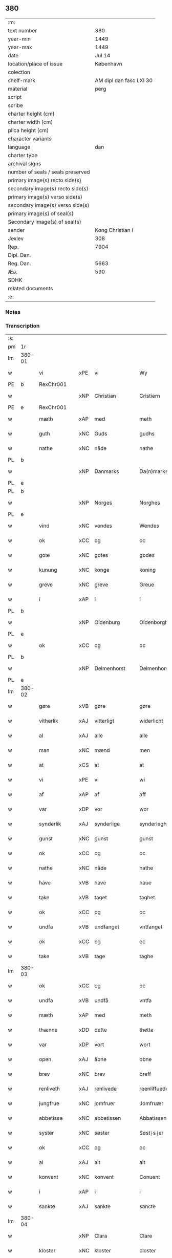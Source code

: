 ** 380

| :m:                               |                         |
| text number                       |                     380 |
| year-min                          |                    1449 |
| year-max                          |                    1449 |
| date                              |                  Jul 14 |
| location/place of issue           |               København |
| colection                         |                         |
| shelf-mark                        | AM dipl dan fasc LXI 30 |
| material                          |                    perg |
| script                            |                         |
| scribe                            |                         |
| charter height (cm)               |                         |
| charter width (cm)                |                         |
| plica height (cm)                 |                         |
| character variants                |                         |
| language                          |                     dan |
| charter type                      |                         |
| archival signs                    |                         |
| number of seals / seals preserved |                         |
| primary image(s) recto side(s)    |                         |
| secondary image(s) recto side(s)  |                         |
| primary image(s) verso side(s)    |                         |
| secondary image(s) verso side(s)  |                         |
| primary image(s) of seal(s)       |                         |
| Secondary image(s) of seal(s)     |                         |
| sender                            |        Kong Christian I |
| Jexlev                            |                     308 |
| Rep.                              |                    7904 |
| Dipl. Dan.                        |                         |
| Reg. Dan.                         |                    5663 |
| Æa.                               |                     590 |
| SDHK                              |                         |
| related documents                 |                         |
| :e:                               |                         |

*** Notes


*** Transcription
| :s: |        |               |     |              |   |                    |                    |   |   |   |   |     |   |   |    |        |
| pm  | 1r     |               |     |              |   |                    |                    |   |   |   |   |     |   |   |    |        |
| lm  | 380-01 |               |     |              |   |                    |                    |   |   |   |   |     |   |   |    |        |
| w   |        | vi            | xPE | vi           |   | Wy                 | Wy                 |   |   |   |   | dan |   |   |    | 380-01 |
| PE  | b      | RexChr001     |     |              |   |                    |                    |   |   |   |   |     |   |   |    |        |
| w   |        |               | xNP | Christian    |   | Cristiern          | Crıſtıeꝛn          |   |   |   |   | dan |   |   |    | 380-01 |
| PE  | e      | RexChr001     |     |              |   |                    |                    |   |   |   |   |     |   |   |    |        |
| w   |        | mæth          | xAP | med          |   | meth               | meth               |   |   |   |   | dan |   |   |    | 380-01 |
| w   |        | guth          | xNC | Guds         |   | gudhs              | gudh              |   |   |   |   | dan |   |   |    | 380-01 |
| w   |        | nathe         | xNC | nåde         |   | nathe              | nathe              |   |   |   |   | dan |   |   |    | 380-01 |
| PL  | b      |               |     |              |   |                    |                    |   |   |   |   |     |   |   |    |        |
| w   |        |               | xNP | Danmarks     |   | Da(n)marks         | Da̅mark            |   |   |   |   | dan |   |   |    | 380-01 |
| PL  | e      |               |     |              |   |                    |                    |   |   |   |   |     |   |   |    |        |
| PL  | b      |               |     |              |   |                    |                    |   |   |   |   |     |   |   |    |        |
| w   |        |               | xNP | Norges       |   | Norghes            | Norghe            |   |   |   |   | dan |   |   |    | 380-01 |
| PL  | e      |               |     |              |   |                    |                    |   |   |   |   |     |   |   |    |        |
| w   |        | vind          | xNC | vendes       |   | Wendes             | Wende             |   |   |   |   | dan |   |   |    | 380-01 |
| w   |        | ok            | xCC | og           |   | oc                 | oc                 |   |   |   |   | dan |   |   |    | 380-01 |
| w   |        | gote          | xNC | gotes        |   | godes              | gode              |   |   |   |   | dan |   |   |    | 380-01 |
| w   |        | kunung        | xNC | konge        |   | koning             | koning             |   |   |   |   | dan |   |   |    | 380-01 |
| w   |        | greve         | xNC | greve        |   | Greue              | Greue              |   |   |   |   | dan |   |   |    | 380-01 |
| w   |        | i             | xAP | i            |   | i                  | i                  |   |   |   |   | dan |   |   |    | 380-01 |
| PL  | b      |               |     |              |   |                    |                    |   |   |   |   |     |   |   |    |        |
| w   |        |               | xNP | Oldenburg    |   | Oldenborgh         | Oldenborgh         |   |   |   |   | dan |   |   |    | 380-01 |
| PL  | e      |               |     |              |   |                    |                    |   |   |   |   |     |   |   |    |        |
| w   |        | ok            | xCC | og           |   | oc                 | oc                 |   |   |   |   | dan |   |   |    | 380-01 |
| PL  | b      |               |     |              |   |                    |                    |   |   |   |   |     |   |   |    |        |
| w   |        |               | xNP | Delmenhorst  |   | Delmenhorst        | Delmenhoꝛſt        |   |   |   |   | dan |   |   |    | 380-01 |
| PL  | e      |               |     |              |   |                    |                    |   |   |   |   |     |   |   |    |        |
| lm  | 380-02 |               |     |              |   |                    |                    |   |   |   |   |     |   |   |    |        |
| w   |        | gøre          | xVB | gøre         |   | gøre               | gøꝛe               |   |   |   |   | dan |   |   |    | 380-02 |
| w   |        | vitherlik     | xAJ | vitterligt   |   | widerlicht         | wıderlıcht         |   |   |   |   | dan |   |   |    | 380-02 |
| w   |        | al            | xAJ | alle         |   | alle               | alle               |   |   |   |   | dan |   |   |    | 380-02 |
| w   |        | man           | xNC | mænd         |   | men                | men                |   |   |   |   | dan |   |   |    | 380-02 |
| w   |        | at            | xCS | at           |   | at                 | at                 |   |   |   |   | dan |   |   |    | 380-02 |
| w   |        | vi            | xPE | vi           |   | wi                 | wi                 |   |   |   |   | dan |   |   |    | 380-02 |
| w   |        | af            | xAP | af           |   | aff                | aff                |   |   |   |   | dan |   |   |    | 380-02 |
| w   |        | var           | xDP | vor          |   | wor                | woꝛ                |   |   |   |   | dan |   |   |    | 380-02 |
| w   |        | synderlik     | xAJ | synderlige   |   | synderleghe        | ſyndeꝛleghe        |   |   |   |   | dan |   |   |    | 380-02 |
| w   |        | gunst         | xNC | gunst        |   | gunst              | gunſt              |   |   |   |   | dan |   |   |    | 380-02 |
| w   |        | ok            | xCC | og           |   | oc                 | oc                 |   |   |   |   | dan |   |   |    | 380-02 |
| w   |        | nathe         | xNC | nåde         |   | nathe              | nathe              |   |   |   |   | dan |   |   |    | 380-02 |
| w   |        | have          | xVB | have         |   | haue               | haue               |   |   |   |   | dan |   |   |    | 380-02 |
| w   |        | take          | xVB | taget        |   | taghet             | taghet             |   |   |   |   | dan |   |   |    | 380-02 |
| w   |        | ok            | xCC | og           |   | oc                 | oc                 |   |   |   |   | dan |   |   |    | 380-02 |
| w   |        | undfa         | xVB | undfanget    |   | vntfanget          | vntfanget          |   |   |   |   | dan |   |   |    | 380-02 |
| w   |        | ok            | xCC | og           |   | oc                 | oc                 |   |   |   |   | dan |   |   |    | 380-02 |
| w   |        | take          | xVB | tage         |   | taghe              | taghe              |   |   |   |   | dan |   |   |    | 380-02 |
| lm  | 380-03 |               |     |              |   |                    |                    |   |   |   |   |     |   |   |    |        |
| w   |        | ok            | xCC | og           |   | oc                 | oc                 |   |   |   |   | dan |   |   |    | 380-03 |
| w   |        | undfa         | xVB | undfå        |   | vntfa              | vntfa              |   |   |   |   | dan |   |   |    | 380-03 |
| w   |        | mæth          | xAP | med          |   | meth               | meth               |   |   |   |   | dan |   |   |    | 380-03 |
| w   |        | thænne        | xDD | dette        |   | thette             | thette             |   |   |   |   | dan |   |   |    | 380-03 |
| w   |        | var           | xDP | vort         |   | wort               | woꝛt               |   |   |   |   | dan |   |   |    | 380-03 |
| w   |        | open          | xAJ | åbne         |   | obne               | obne               |   |   |   |   | dan |   |   |    | 380-03 |
| w   |        | brev          | xNC | brev         |   | breff              | bꝛeff              |   |   |   |   | dan |   |   |    | 380-03 |
| w   |        | renliveth     | xAJ | renlivede    |   | reenliffuede       | reenlıffuede       |   |   |   |   | dan |   |   |    | 380-03 |
| w   |        | jungfrue      | xNC | jomfruer     |   | Jomfruær           | Jomfruæꝛ           |   |   |   |   | dan |   |   |    | 380-03 |
| w   |        | abbetisse     | xNC | abbetissen   |   | Abbatissen         | Abbatiſſen         |   |   |   |   | dan |   |   |    | 380-03 |
| w   |        | syster        | xNC | søster       |   | Søst⸠s⸡er          | øſt⸠ſ⸡er          |   |   |   |   | dan |   |   |    | 380-03 |
| w   |        | ok            | xCC | og           |   | oc                 | oc                 |   |   |   |   | dan |   |   |    | 380-03 |
| w   |        | al            | xAJ | alt          |   | alt                | alt                |   |   |   |   | dan |   |   |    | 380-03 |
| w   |        | konvent       | xNC | konvent      |   | Conuent            | Conuent            |   |   |   |   | dan |   |   |    | 380-03 |
| w   |        | i             | xAP | i            |   | i                  | i                  |   |   |   |   | dan |   |   |    | 380-03 |
| w   |        | sankte        | xAJ | sankte       |   | sancte             | ſancte             |   |   |   |   | dan |   |   |    | 380-03 |
| lm  | 380-04 |               |     |              |   |                    |                    |   |   |   |   |     |   |   |    |        |
| w   |        |               | xNP | Clara        |   | Clare              | Claꝛe              |   |   |   |   | dan |   |   |    | 380-04 |
| w   |        | kloster       | xNC | kloster      |   | closter            | cloſteꝛ            |   |   |   |   | dan |   |   |    | 380-04 |
| w   |        | i             | xAP | i            |   | i                  | i                  |   |   |   |   | dan |   |   |    | 380-04 |
| PL  | b      |               |     |              |   |                    |                    |   |   |   |   |     |   |   |    |        |
| w   |        |               | xNP | Roskilde     |   | Roskilde           | Roſkılde           |   |   |   |   | dan |   |   |    | 380-04 |
| PL  | e      |               |     |              |   |                    |                    |   |   |   |   |     |   |   |    |        |
| w   |        | ok            | xCC | og           |   | oc                 | oc                 |   |   |   |   | dan |   |   |    | 380-04 |
| w   |        | al            | xAJ | alt          |   | alt                | alt                |   |   |   |   | dan |   |   |    | 380-04 |
| w   |        | thæn          | xPE | deres        |   | theris             | theri             |   |   |   |   | dan |   |   |    | 380-04 |
| w   |        | kloster       | xNC | klosters     |   | closters           | cloſter           |   |   |   |   | dan |   |   |    | 380-04 |
| w   |        | goths         | xNC | gods         |   | gotz               | gotz               |   |   |   |   | dan |   |   |    | 380-04 |
| p   |        |               |     |              |   | .                  | .                  |   |   |   |   | dan |   |   |    | 380-04 |
| w   |        | hjon          | xNC | hjon         |   | hion               | hion               |   |   |   |   | dan |   |   |    | 380-04 |
| p   |        |               |     |              |   | .                  | .                  |   |   |   |   | dan |   |   |    | 380-04 |
| w   |        | varthneth     | xNC | vornede      |   | wornede            | woꝛnede            |   |   |   |   | dan |   |   |    | 380-04 |
| w   |        | ok            | xCC | og           |   | oc                 | oc                 |   |   |   |   | dan |   |   |    | 380-04 |
| w   |        | thjanere      | xNC | tjenere      |   | thiænere           | thıæneꝛe           |   |   |   |   | dan |   |   |    | 380-04 |
| w   |        | uti           | xAV | udi          |   | vdi                | vdi                |   |   |   |   | dan |   |   |    | 380-04 |
| w   |        | var           | xDP | vor          |   | wor                | woꝛ                |   |   |   |   | dan |   |   |    | 380-04 |
| w   |        | kununglik     | xAJ | kongelige    |   | koningleghe        | koningleghe        |   |   |   |   | dan |   |   |    | 380-04 |
| lm  | 380-05 |               |     |              |   |                    |                    |   |   |   |   |     |   |   |    |        |
| w   |        | værn          | xNC | værn         |   | wern               | wern               |   |   |   |   | dan |   |   |    | 380-05 |
| p   |        |               |     |              |   | .                  | .                  |   |   |   |   | dan |   |   |    | 380-05 |
| w   |        | hæghn         | xNC | hegn         |   | heghn              | heghn              |   |   |   |   | dan |   |   |    | 380-05 |
| w   |        | frith         | xNC | fred         |   | freth              | freth              |   |   |   |   | dan |   |   |    | 380-05 |
| w   |        | ok            | xCC | og           |   | oc                 | oc                 |   |   |   |   | dan |   |   |    | 380-05 |
| w   |        | beskærming    | xNC | beskærming   |   | beskerming         | beſkeꝛming         |   |   |   |   | dan |   |   |    | 380-05 |
| w   |        | besynderlik   | xAJ | besynderlige |   | besynderleghe      | beſyndeꝛleghe      |   |   |   |   | dan |   |   |    | 380-05 |
| w   |        | at            | xIM | at           |   | at                 | at                 |   |   |   |   | dan |   |   | =  | 380-05 |
| w   |        | forsvare      | xVB | forsvare     |   | forsuare           | foꝛſuaꝛe           |   |   |   |   | dan |   |   | == | 380-05 |
| w   |        | ok            | xCC | og           |   | oc                 | oc                 |   |   |   |   | dan |   |   |    | 380-05 |
| w   |        | fordaghthinge | xVB | fordagtinge  |   | fordeghthinge      | foꝛdeghthinge      |   |   |   |   | dan |   |   |    | 380-05 |
| w   |        | til           | xAP | til          |   | til                | tıl                |   |   |   |   | dan |   |   |    | 380-05 |
| w   |        | ræt           | xAJ | rette        |   | rætte              | rætte              |   |   |   |   | dan |   |   |    | 380-05 |
| w   |        | thi           | xAV | thi          |   | Thy                | Thy                |   |   |   |   | dan |   |   |    | 380-05 |
| w   |        | forbjuthe     | xVB | forbyde      |   | forbiuthe          | foꝛbıuthe          |   |   |   |   | dan |   |   |    | 380-05 |
| lm  | 380-06 |               |     |              |   |                    |                    |   |   |   |   |     |   |   |    |        |
| w   |        | vi            | xPE | vi           |   | wy                 | wy                 |   |   |   |   | dan |   |   |    | 380-06 |
| w   |        | al            | xAJ | alle         |   | alle               | alle               |   |   |   |   | dan |   |   |    | 380-06 |
| w   |        | e             | xAV | i            |   | ee                 | ee                 |   |   |   |   | dan |   |   |    | 380-06 |
| w   |        | hva           | xPI | hvo          |   | hwo                | hwo                |   |   |   |   | dan |   |   |    | 380-06 |
| w   |        | thæn          | xPE | de           |   | the                | the                |   |   |   |   | dan |   |   |    | 380-06 |
| w   |        | hældst        | xAV | helst        |   | helst              | helſt              |   |   |   |   | dan |   |   |    | 380-06 |
| w   |        | være          | xVB | ere          |   | ære                | ære                |   |   |   |   | dan |   |   |    | 380-06 |
| w   |        | ok            | xCC | og           |   | oc                 | oc                 |   |   |   |   | dan |   |   |    | 380-06 |
| w   |        | særdeles      | xAV | særdeles     |   | serdeles           | ſeꝛdele           |   |   |   |   | dan |   |   |    | 380-06 |
| w   |        | var           | xDP | vore         |   | wore               | woꝛe               |   |   |   |   | dan |   |   |    | 380-06 |
| w   |        | foghet        | xNC | fogede       |   | foghede            | foghede            |   |   |   |   | dan |   |   |    | 380-06 |
| w   |        | ok            | xCC | og           |   | oc                 | oc                 |   |   |   |   | dan |   |   |    | 380-06 |
| w   |        | æmbætesman    | xNC | embedsmænd   |   | embitzmen          | embıtzmen          |   |   |   |   | dan |   |   |    | 380-06 |
| w   |        | thæn          | xPE | dem          |   | th(e)m             | th̅                |   |   |   |   | dan |   |   |    | 380-06 |
| w   |        | upa           | xAP | opå          |   | vpa                | vpa                |   |   |   |   | dan |   |   |    | 380-06 |
| w   |        | goths         | xNC | gods         |   | gotz               | gotz               |   |   |   |   | dan |   |   |    | 380-06 |
| w   |        | hjon          | xNC | hjon         |   | hion               | hion               |   |   |   |   | dan |   |   |    | 380-06 |
| w   |        | varthneth     | xNC | vornede      |   | wordhnede          | woꝛdhnede          |   |   |   |   | dan |   |   |    | 380-06 |
| lm  | 380-07 |               |     |              |   |                    |                    |   |   |   |   |     |   |   |    |        |
| w   |        | æller         | xCC | eller        |   | eller              | elleꝛ              |   |   |   |   | dan |   |   |    | 380-07 |
| w   |        | thjanere      | xNC | tjenere      |   | thiænere           | thıæneꝛe           |   |   |   |   | dan |   |   |    | 380-07 |
| w   |        | mot           | xAP | imod         |   | omodh              | omodh              |   |   |   |   | dan |   |   |    | 380-07 |
| w   |        | thænne        | xDD | denne        |   | the(n)ne           | the̅ne              |   |   |   |   | dan |   |   |    | 380-07 |
| w   |        | var           | xDP | vor          |   | wor                | woꝛ                |   |   |   |   | dan |   |   |    | 380-07 |
| w   |        | gunst         | xNC | gunst        |   | gunst              | gunſt              |   |   |   |   | dan |   |   |    | 380-07 |
| w   |        | ok            | xCC | og           |   | oc                 | oc                 |   |   |   |   | dan |   |   |    | 380-07 |
| w   |        | nathe         | xNC | nåde         |   | nathe              | nathe              |   |   |   |   | dan |   |   |    | 380-07 |
| w   |        | i             | xAP | i            |   | j                  | j                  |   |   |   |   | dan |   |   |    | 380-07 |
| w   |        | noker         | xDD | nogre        |   | nogre              | nogꝛe              |   |   |   |   | dan |   |   |    | 380-07 |
| w   |        | mate          | xNC | måde         |   | made               | made               |   |   |   |   | dan |   |   |    | 380-07 |
| w   |        | at            | xIM | at           |   | at                 | at                 |   |   |   |   | dan |   |   | =  | 380-07 |
| w   |        | uforrætte     | xVB | uforrette    |   | vforrætte          | vfoꝛrætte          |   |   |   |   | dan |   |   | == | 380-07 |
| w   |        | under         | xAP | under        |   | vnder              | vnder              |   |   |   |   | dan |   |   |    | 380-07 |
| w   |        | var           | xDP | vor          |   | wor                | woꝛ                |   |   |   |   | dan |   |   |    | 380-07 |
| w   |        | kununglik     | xAJ | kongelige    |   | koningleghe        | koningleghe        |   |   |   |   | dan |   |   |    | 380-07 |
| lm  | 380-08 |               |     |              |   |                    |                    |   |   |   |   |     |   |   |    |        |
| w   |        | hævnd         | xNC | hævn         |   | heffnd             | heffnd             |   |   |   |   | dan |   |   |    | 380-08 |
| w   |        | ok            | xCC | og           |   | oc                 | oc                 |   |   |   |   | dan |   |   |    | 380-08 |
| w   |        | vrethe        | xNC | urede        |   | Wrethe             | Wꝛethe             |   |   |   |   | dan |   |   |    | 380-08 |
| w   |        |               | lat |              |   | Datum              | Datu              |   |   |   |   | lat |   |   |    | 380-08 |
| w   |        |               | lat |              |   | castro             | caſtro             |   |   |   |   | lat |   |   |    | 380-08 |
| w   |        |               | lat |              |   | n(ost)ro           | nr̅o                |   |   |   |   | lat |   |   |    | 380-08 |
| PL  | b      |               |     |              |   |                    |                    |   |   |   |   |     |   |   |    |        |
| w   |        |               | lat |              |   | haffnen(sis)       | haffnen̅            |   |   |   |   | lat |   |   |    | 380-08 |
| PL  | e      |               |     |              |   |                    |                    |   |   |   |   |     |   |   |    |        |
| w   |        |               | lat |              |   | fer(ia)            | ferꝭ               |   |   |   |   | lat |   |   |    | 380-08 |
| n   |        |               | lat |              |   | 2ͣ                  | 2ͣ                  |   |   |   |   | lat |   |   |    | 380-08 |
| p   |        |               |     |              |   | .                  | .                  |   |   |   |   | lat |   |   |    | 380-08 |
| w   |        |               |     |              |   |                    |                    |   |   |   |   | lat |   |   |    | 380-08 |
| w   |        |               | lat |              |   | p(ro)xima          | ꝓxıma              |   |   |   |   | lat |   |   |    | 380-08 |
| w   |        |               | lat |              |   | post               | poſt               |   |   |   |   | lat |   |   |    | 380-08 |
| w   |        |               | lat |              |   | festum             | feſtum             |   |   |   |   | lat |   |   |    | 380-08 |
| w   |        |               | lat |              |   | beati              | beati              |   |   |   |   | lat |   |   |    | 380-08 |
| w   |        |               | lat |              |   | kanuti             | kanutí             |   |   |   |   | lat |   |   |    | 380-08 |
| w   |        |               | lat |              |   | Reg(is)            | Regꝭ               |   |   |   |   | lat |   |   |    | 380-08 |
| w   |        |               | lat |              |   | et                 | et                 |   |   |   |   | lat |   |   |    | 380-08 |
| lm  | 380-09 |               |     |              |   |                    |                    |   |   |   |   |     |   |   |    |        |
| w   |        |               | lat |              |   | martiris           | martiri           |   |   |   |   | lat |   |   |    | 380-09 |
| w   |        |               | lat |              |   | nostro             | noſtro             |   |   |   |   | lat |   |   |    | 380-09 |
| w   |        |               | lat |              |   | sub                | ſub                |   |   |   |   | lat |   |   |    | 380-09 |
| w   |        |               | lat |              |   | Secret(o)          | Secre̅tꝭ            |   |   |   |   | lat |   |   |    | 380-09 |
| w   |        |               | lat |              |   | p(rese)ntibus      | pn̅tibu            |   |   |   |   | lat |   |   |    | 380-09 |
| w   |        |               | lat |              |   | appens(o)          | aen              |   |   |   |   | lat |   |   |    | 380-09 |
| w   |        |               | lat |              |   | Anno               | Anno               |   |   |   |   | lat |   |   |    | 380-09 |
| w   |        |               | lat |              |   | domini             | domini             |   |   |   |   | lat |   |   |    | 380-09 |
| w   |        |               | lat |              |   | mill(esimo)        | ıllͦ               |   |   |   |   | lat |   |   | =  | 380-09 |
| w   |        |               | lat |              |   | quadringentesimo== | quadꝛingenteſimo== |   |   |   |   | lat |   |   | == | 380-09 |
| w   |        |               | lat |              |   | q(ua)d(ra)ges(imo) | qᷓdᷓgeͦ              |   |   |   |   | lat |   |   | =  | 380-09 |
| w   |        |               | lat |              |   | nono               | nono               |   |   |   |   | lat |   |   | == | 380-09 |
| :e: |        |               |     |              |   |                    |                    |   |   |   |   |     |   |   |    |        |

